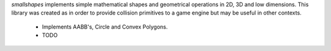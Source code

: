 `smallshapes` implements simple mathematical shapes and geometrical operations 
in 2D, 3D and low dimensions. This library was created as in order to provide
collision primitives to a game engine but may be useful in other contexts.

    * Implements AABB's, Circle and Convex Polygons.
    * TODO
